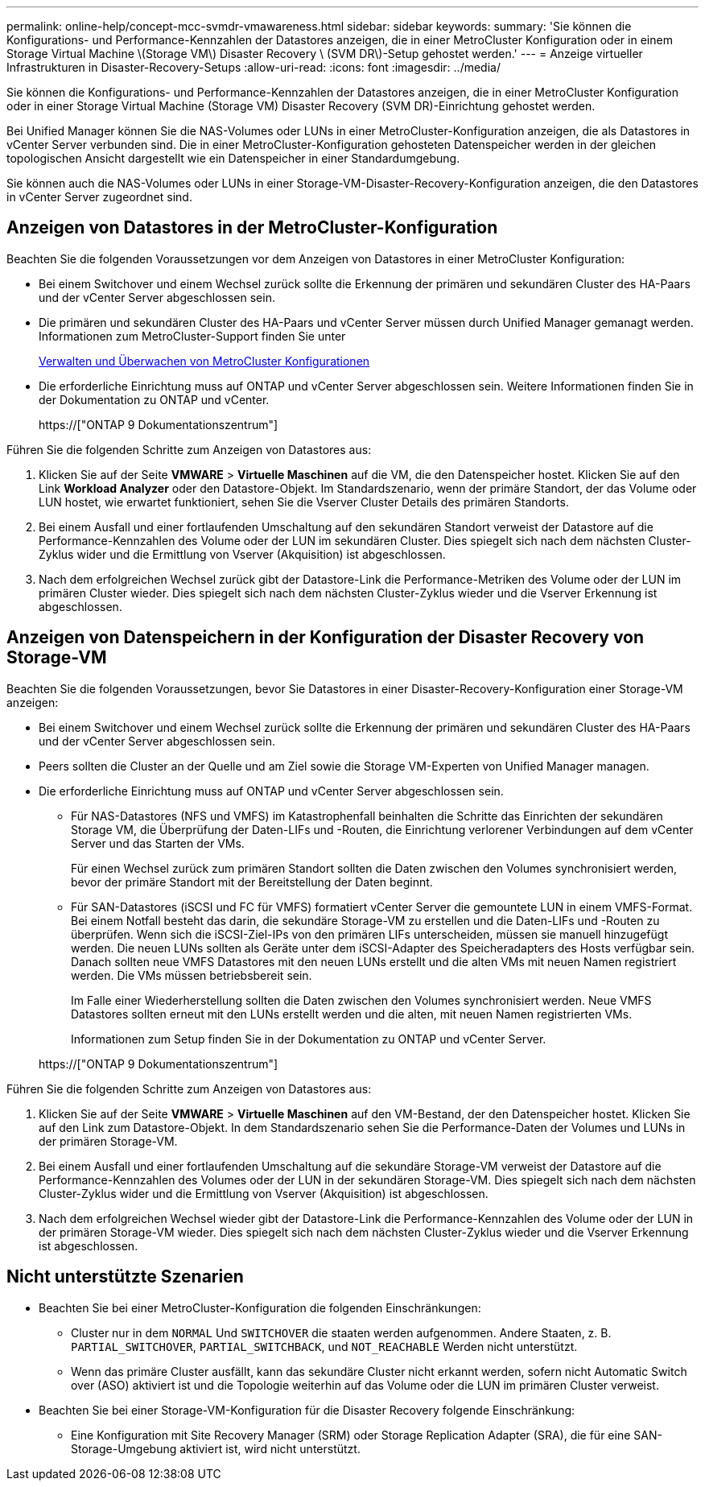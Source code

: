 ---
permalink: online-help/concept-mcc-svmdr-vmawareness.html 
sidebar: sidebar 
keywords:  
summary: 'Sie können die Konfigurations- und Performance-Kennzahlen der Datastores anzeigen, die in einer MetroCluster Konfiguration oder in einem Storage Virtual Machine \(Storage VM\) Disaster Recovery \ (SVM DR\)-Setup gehostet werden.' 
---
= Anzeige virtueller Infrastrukturen in Disaster-Recovery-Setups
:allow-uri-read: 
:icons: font
:imagesdir: ../media/


[role="lead"]
Sie können die Konfigurations- und Performance-Kennzahlen der Datastores anzeigen, die in einer MetroCluster Konfiguration oder in einer Storage Virtual Machine (Storage VM) Disaster Recovery (SVM DR)-Einrichtung gehostet werden.

Bei Unified Manager können Sie die NAS-Volumes oder LUNs in einer MetroCluster-Konfiguration anzeigen, die als Datastores in vCenter Server verbunden sind. Die in einer MetroCluster-Konfiguration gehosteten Datenspeicher werden in der gleichen topologischen Ansicht dargestellt wie ein Datenspeicher in einer Standardumgebung.

Sie können auch die NAS-Volumes oder LUNs in einer Storage-VM-Disaster-Recovery-Konfiguration anzeigen, die den Datastores in vCenter Server zugeordnet sind.



== Anzeigen von Datastores in der MetroCluster-Konfiguration

Beachten Sie die folgenden Voraussetzungen vor dem Anzeigen von Datastores in einer MetroCluster Konfiguration:

* Bei einem Switchover und einem Wechsel zurück sollte die Erkennung der primären und sekundären Cluster des HA-Paars und der vCenter Server abgeschlossen sein.
* Die primären und sekundären Cluster des HA-Paars und vCenter Server müssen durch Unified Manager gemanagt werden. Informationen zum MetroCluster-Support finden Sie unter
+
xref:concept-managing-and-monitoring-metrocluster-configurations.adoc[Verwalten und Überwachen von MetroCluster Konfigurationen]

* Die erforderliche Einrichtung muss auf ONTAP und vCenter Server abgeschlossen sein. Weitere Informationen finden Sie in der Dokumentation zu ONTAP und vCenter.
+
https://["ONTAP 9 Dokumentationszentrum"]



Führen Sie die folgenden Schritte zum Anzeigen von Datastores aus:

. Klicken Sie auf der Seite *VMWARE* > *Virtuelle Maschinen* auf die VM, die den Datenspeicher hostet. Klicken Sie auf den Link *Workload Analyzer* oder den Datastore-Objekt. Im Standardszenario, wenn der primäre Standort, der das Volume oder LUN hostet, wie erwartet funktioniert, sehen Sie die Vserver Cluster Details des primären Standorts.
. Bei einem Ausfall und einer fortlaufenden Umschaltung auf den sekundären Standort verweist der Datastore auf die Performance-Kennzahlen des Volume oder der LUN im sekundären Cluster. Dies spiegelt sich nach dem nächsten Cluster-Zyklus wider und die Ermittlung von Vserver (Akquisition) ist abgeschlossen.
. Nach dem erfolgreichen Wechsel zurück gibt der Datastore-Link die Performance-Metriken des Volume oder der LUN im primären Cluster wieder. Dies spiegelt sich nach dem nächsten Cluster-Zyklus wieder und die Vserver Erkennung ist abgeschlossen.




== Anzeigen von Datenspeichern in der Konfiguration der Disaster Recovery von Storage-VM

Beachten Sie die folgenden Voraussetzungen, bevor Sie Datastores in einer Disaster-Recovery-Konfiguration einer Storage-VM anzeigen:

* Bei einem Switchover und einem Wechsel zurück sollte die Erkennung der primären und sekundären Cluster des HA-Paars und der vCenter Server abgeschlossen sein.
* Peers sollten die Cluster an der Quelle und am Ziel sowie die Storage VM-Experten von Unified Manager managen.
* Die erforderliche Einrichtung muss auf ONTAP und vCenter Server abgeschlossen sein.
+
** Für NAS-Datastores (NFS und VMFS) im Katastrophenfall beinhalten die Schritte das Einrichten der sekundären Storage VM, die Überprüfung der Daten-LIFs und -Routen, die Einrichtung verlorener Verbindungen auf dem vCenter Server und das Starten der VMs.
+
Für einen Wechsel zurück zum primären Standort sollten die Daten zwischen den Volumes synchronisiert werden, bevor der primäre Standort mit der Bereitstellung der Daten beginnt.

** Für SAN-Datastores (iSCSI und FC für VMFS) formatiert vCenter Server die gemountete LUN in einem VMFS-Format. Bei einem Notfall besteht das darin, die sekundäre Storage-VM zu erstellen und die Daten-LIFs und -Routen zu überprüfen. Wenn sich die iSCSI-Ziel-IPs von den primären LIFs unterscheiden, müssen sie manuell hinzugefügt werden. Die neuen LUNs sollten als Geräte unter dem iSCSI-Adapter des Speicheradapters des Hosts verfügbar sein. Danach sollten neue VMFS Datastores mit den neuen LUNs erstellt und die alten VMs mit neuen Namen registriert werden. Die VMs müssen betriebsbereit sein.
+
Im Falle einer Wiederherstellung sollten die Daten zwischen den Volumes synchronisiert werden. Neue VMFS Datastores sollten erneut mit den LUNs erstellt werden und die alten, mit neuen Namen registrierten VMs.

+
Informationen zum Setup finden Sie in der Dokumentation zu ONTAP und vCenter Server.

+
https://["ONTAP 9 Dokumentationszentrum"]





Führen Sie die folgenden Schritte zum Anzeigen von Datastores aus:

. Klicken Sie auf der Seite *VMWARE* > *Virtuelle Maschinen* auf den VM-Bestand, der den Datenspeicher hostet. Klicken Sie auf den Link zum Datastore-Objekt. In dem Standardszenario sehen Sie die Performance-Daten der Volumes und LUNs in der primären Storage-VM.
. Bei einem Ausfall und einer fortlaufenden Umschaltung auf die sekundäre Storage-VM verweist der Datastore auf die Performance-Kennzahlen des Volumes oder der LUN in der sekundären Storage-VM. Dies spiegelt sich nach dem nächsten Cluster-Zyklus wider und die Ermittlung von Vserver (Akquisition) ist abgeschlossen.
. Nach dem erfolgreichen Wechsel wieder gibt der Datastore-Link die Performance-Kennzahlen des Volume oder der LUN in der primären Storage-VM wieder. Dies spiegelt sich nach dem nächsten Cluster-Zyklus wieder und die Vserver Erkennung ist abgeschlossen.




== Nicht unterstützte Szenarien

* Beachten Sie bei einer MetroCluster-Konfiguration die folgenden Einschränkungen:
+
** Cluster nur in dem `NORMAL` Und `SWITCHOVER` die staaten werden aufgenommen. Andere Staaten, z. B. `PARTIAL_SWITCHOVER`, `PARTIAL_SWITCHBACK`, und `NOT_REACHABLE` Werden nicht unterstützt.
** Wenn das primäre Cluster ausfällt, kann das sekundäre Cluster nicht erkannt werden, sofern nicht Automatic Switch over (ASO) aktiviert ist und die Topologie weiterhin auf das Volume oder die LUN im primären Cluster verweist.


* Beachten Sie bei einer Storage-VM-Konfiguration für die Disaster Recovery folgende Einschränkung:
+
** Eine Konfiguration mit Site Recovery Manager (SRM) oder Storage Replication Adapter (SRA), die für eine SAN-Storage-Umgebung aktiviert ist, wird nicht unterstützt.



